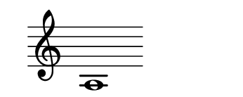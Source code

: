 \version "2.22.2"
#(set-default-paper-size '(cons (* 125 pt) (* 50 pt)))

\header { tagline = " " }

\new Staff \with {
	\override TimeSignature.stencil = ##f
}{
	\time 100/2 % no bar lines (probably)
	\clef treble
	\key c \major
	| a1  |
}
